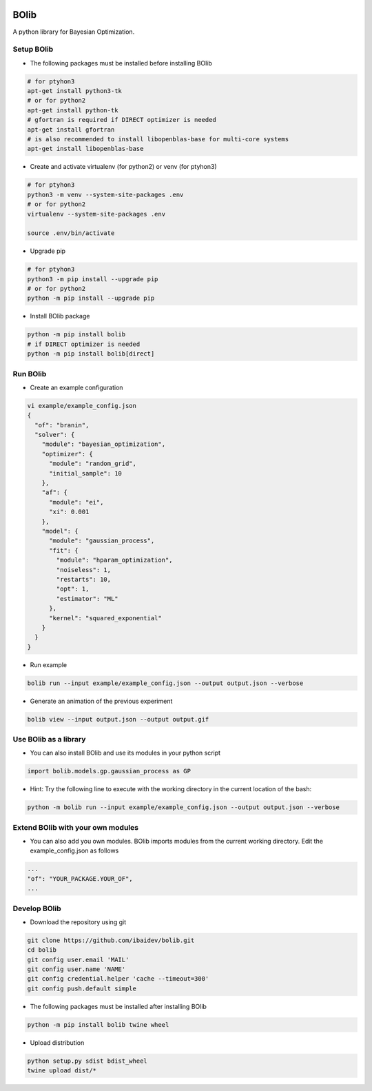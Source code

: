 .. image:: https://travis-ci.org/ibaidev/bolib.svg?branch=master
  :target: https://travis-ci.org/ibaidev/bolib
  :alt: Build Status
.. image:: https://readthedocs.org/projects/bolib/badge/?version=latest
  :target: http://bolib.readthedocs.io/?badge=latest
  :alt: Documentation Status

BOlib
=====

A python library for Bayesian Optimization.

Setup BOlib
-----------

- The following packages must be installed before installing BOlib

.. code-block:: bash

  # for ptyhon3
  apt-get install python3-tk
  # or for python2
  apt-get install python-tk
  # gfortran is required if DIRECT optimizer is needed
  apt-get install gfortran
  # is also recommended to install libopenblas-base for multi-core systems
  apt-get install libopenblas-base

- Create and activate virtualenv (for python2) or
  venv (for ptyhon3)

.. code-block:: bash

  # for ptyhon3
  python3 -m venv --system-site-packages .env
  # or for python2
  virtualenv --system-site-packages .env

  source .env/bin/activate

- Upgrade pip

.. code-block:: bash

  # for ptyhon3
  python3 -m pip install --upgrade pip
  # or for python2
  python -m pip install --upgrade pip

- Install BOlib package

.. code-block:: bash

  python -m pip install bolib
  # if DIRECT optimizer is needed
  python -m pip install bolib[direct]


Run BOlib
---------

- Create an example configuration

.. code-block:: bash

  vi example/example_config.json
  {
    "of": "branin",
    "solver": {
      "module": "bayesian_optimization",
      "optimizer": {
        "module": "random_grid",
        "initial_sample": 10
      },
      "af": {
        "module": "ei",
        "xi": 0.001
      },
      "model": {
        "module": "gaussian_process",
        "fit": {
          "module": "hparam_optimization",
          "noiseless": 1,
          "restarts": 10,
          "opt": 1,
          "estimator": "ML"
        },
        "kernel": "squared_exponential"
      }
    }
  }

- Run example

.. code-block:: bash

  bolib run --input example/example_config.json --output output.json --verbose

- Generate an animation of the previous experiment

.. code-block:: bash

  bolib view --input output.json --output output.gif


Use BOlib as a library
----------------------

- You can also install BOlib and use its modules in your python script

.. code-block:: python

  import bolib.models.gp.gaussian_process as GP


- Hint: Try the following line to execute with the working directory in
  the current location of the bash:

.. code-block:: bash

  python -m bolib run --input example/example_config.json --output output.json --verbose


Extend BOlib with your own modules
----------------------------------

- You can also add you own modules. BOlib imports modules from the current
  working directory. Edit the example_config.json as follows

.. code-block:: bash

  ...
  "of": "YOUR_PACKAGE.YOUR_OF",
  ...


Develop BOlib
-------------

-  Download the repository using git

.. code-block:: bash

  git clone https://github.com/ibaidev/bolib.git
  cd bolib
  git config user.email 'MAIL'
  git config user.name 'NAME'
  git config credential.helper 'cache --timeout=300'
  git config push.default simple

- The following packages must be installed after installing BOlib

.. code-block:: bash

  python -m pip install bolib twine wheel

- Upload distribution

.. code-block:: bash

  python setup.py sdist bdist_wheel
  twine upload dist/*

